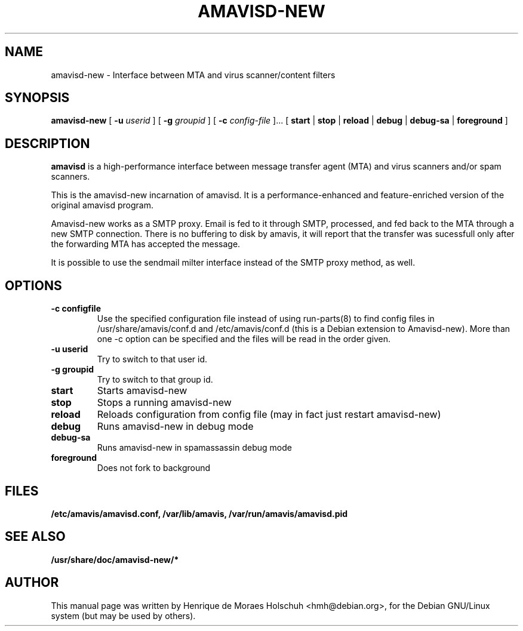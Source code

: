 .\"                                      Hey, EMACS: -*- nroff -*-
.\" $Id: amavisd-new.8,v 1.4 2006/01/30 23:54:32 hmh Exp $
.\" First parameter, NAME, should be all caps
.\" Second parameter, SECTION, should be 1-8, maybe w/ subsection
.\" other parameters are allowed: see man(7), man(1)
.TH AMAVISD-NEW 8 "2003-01-01"
.\" Please adjust this date whenever revising the manpage.
.\"
.\" Some roff macros, for reference:
.\" .nh        disable hyphenation
.\" .hy        enable hyphenation
.\" .ad l      left justify
.\" .ad b      justify to both left and right margins
.\" .nf        disable filling
.\" .fi        enable filling
.\" .br        insert line break
.\" .sp <n>    insert n+1 empty lines
.\" for manpage-specific macros, see man(7)
.SH NAME
amavisd-new \- Interface between MTA and virus scanner/content filters
.SH SYNOPSIS
.B amavisd-new
[
.B -u
.I userid
]
[
.B -g
.I groupid
]
[
.B -c
.I config-file
]...
[
.B start
|
.B stop
|
.B reload
|
.B debug
|
.B debug-sa
|
.B foreground
]
.br
.SH DESCRIPTION
.B amavisd
is a high-performance interface between message transfer
agent (MTA) and virus scanners and/or spam scanners.
.PP
This is the amavisd-new incarnation of amavisd.  It is a performance-enhanced
and feature-enriched version of the original amavisd program.
.PP
Amavisd-new works as a SMTP proxy.  Email is fed to it through SMTP, processed,
and fed back to the MTA through a new SMTP connection.  There is no buffering
to disk by amavis, it will report that the transfer was sucessfull only after
the forwarding MTA has accepted the message.
.PP
It is possible to use the sendmail milter interface instead of the SMTP
proxy method, as well.
.\" TeX users may be more comfortable with the \fB<whatever>\fP and
.\" \fI<whatever>\fP escape sequences to invode bold face and italics, 
.\" respectively.
.SH OPTIONS
.TP
.B \-c configfile
Use the specified configuration file instead of using run-parts(8) to find
config files in /usr/share/amavis/conf.d and /etc/amavis/conf.d (this is a
Debian extension to Amavisd-new).  More than one \-c option can be specified
and the files will be read in the order given.
.TP
.B \-u userid
Try to switch to that user id.
.TP
.B \-g groupid
Try to switch to that group id.
.TP
.B start
Starts amavisd-new
.TP
.B stop
Stops a running amavisd-new
.TP
.B reload
Reloads configuration from config file (may in fact just restart amavisd-new)
.TP
.B debug
Runs amavisd-new in debug mode
.TP
.B debug-sa
Runs amavisd-new in spamassassin debug mode
.TP
.B foreground
Does not fork to background
.SH FILES
.BR /etc/amavis/amavisd.conf,
.BR /var/lib/amavis,
.BR /var/run/amavis/amavisd.pid
.SH SEE ALSO
.BR /usr/share/doc/amavisd-new/*
.br
.SH AUTHOR
This manual page was written by Henrique de Moraes Holschuh <hmh@debian.org>,
for the Debian GNU/Linux system (but may be used by others).

